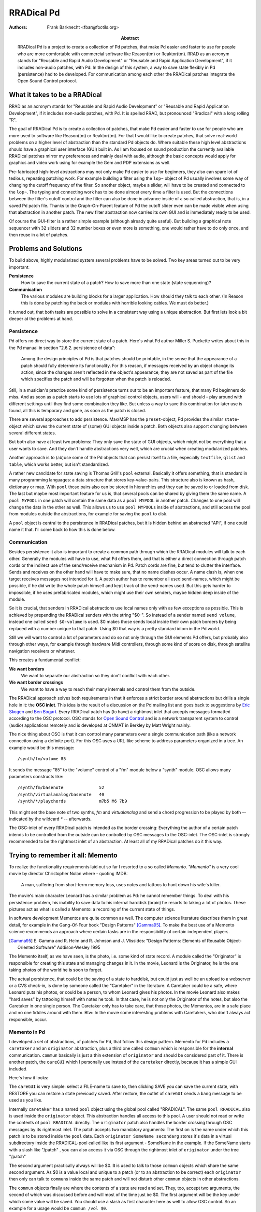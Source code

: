 RRADical Pd
============


:Authors:
    Frank Barknecht <fbar@footils.org>
:Abstract: 
    RRADical Pd is a project to create a collection of Pd patches, that make
    Pd easier and faster to use for people who are more comfortable with
    commercial software like Reason(tm) or Reaktor(tm).  RRAD as an acronym
    stands for "Reusable and Rapid Audio Development" or "Reusable and Rapid
    Application Development", if it includes non-audio patches, with Pd. In
    the design of this system, a way to save state flexibly in Pd
    (persistence) had to be developed. For communication among each other
    the RRADical patches integrate the Open Sound Control protocol.
    

What it takes to be a RRADical
------------------------------

RRAD as an acronym stands for "Reusable and Rapid Audio Development" or
"Reusable and Rapid Application Development", if it includes non-audio
patches, with Pd. It is spelled RRAD, but pronounced "Rradical" with a
long rolling "R". 

The goal of RRADical Pd is to create a collection of patches, that make Pd
easier and faster to use for people who are more used to software like
Reason(tm) or Reaktor(tm). For that I would like to create patches, that
solve real-world problems on a higher level of abstraction than the standard
Pd objects do.  Where suitable these high level abstractions should have a
graphical user interface (GUI) built in. As I am focused on sound production
the currently available RRADical patches mirror my preferences and mainly
deal with audio, although the basic concepts would apply for graphics and
video work using for example the Gem and PDP extensions as well.

Pre-fabricated high-level abstractions may not only make Pd easier to use
for beginners, they also can spare lot of tedious, repeating patching work.
For example building a filter using the ``lop~`` object of Pd usually
involves some way of changing the cutoff frequency of the filter. So another
object, maybe a slider, will have to be created and connected to the
``lop~``. The typing and connecting work has to be done almost every time a
filter is used. But the connections between the filter's cutoff control and
the filter can also be done in advance inside of a so called abstraction,
that is, in a saved Pd patch file. Thanks to the Graph-On-Parent feature of
Pd the cutoff slider even can be made visible when using that abstraction in
another patch. The new filter abstraction now carries its own GUI and is
immediately ready to be used. 

Of course the GUI-filter is a rather simple example (although already quite
useful). But building a graphical note sequencer with 32 sliders and 32
number boxes or even more is something, one would rather have to do only
once, and then reuse in a lot of patches.


Problems and Solutions
----------------------

To build above, highly modularized system several problems have to be
solved. Two key areas turned out to be very important: 

**Persistence**
    How to save the current state of a patch? How to save more than one
    state (state sequencing)?

**Communication**
    The various modules are building blocks for a larger application. How
    should they talk to each other. (In Reason this is done by patching the
    back or modules with horrible looking cables. We must do better.)

It turned out, that both tasks are possible to solve in a consistent way
using a unique abstraction. But first lets look a bit deeper at the
problems at hand. 

Persistence
............

Pd offers no direct way to store the current state of a patch. Here's what
Pd author Miller S. Puckette writes about this in the Pd manual in section
"2.6.2.  persistence of data": 

    Among the design principles of Pd is that patches should be printable,
    in the sense that the appearance of a patch should fully determine its
    functionality. For this reason, if messages received by an object
    change its action, since the changes aren't reflected in the object's
    appearance, they are not saved as part of the file which specifies the
    patch and will be forgotten when the patch is reloaded.

Still, in a musician's practice some kind of persistence turns out to be an
important feature, that many Pd beginners do miss. And as soon as a patch
starts to use lots of graphical control objects, users will - and should -
play around with different settings until they find some combination they
like. But unless a way to save this combination for later use is found, all
this is temporary and gone, as soon as the patch is closed.

There are several approaches to add persistence. Max/MSP has the
``preset``-object, Pd provides the similar ``state``-object which saves the
current state of (some) GUI objects inside a patch. Both objects also
support changing between several different states.

But both also have at least two problems: They only save the state of GUI
objects, which might not be everything that a user wants to save. And they
don't handle abstractions very well, which are crucial when creating
modularized patches. 

Another approach is to (ab)use some of the Pd objects that can persist
itself to a file, especially ``textfile``, ``qlist`` and ``table``, which
works better, but isn't standardized. 

A rather new candidate for state saving is Thomas Grill's ``pool`` external.
Basically it offers something, that is standard in many programming
languages: a data structure that stores key-value-pairs. This structure also
is known as hash, dictionary or map. With ``pool`` those pairs also can be
stored in hierarchies and they can be saved to or loaded from disk. The last
but maybe most important feature for us is, that several pools can be shared
by giving them the same name. A ``pool MYPOOL`` in one patch will contain
the same data as a ``pool MYPOOL`` in another patch. Changes to one pool
will change the data in the other as well. This allows us to use ``pool
MYPOOL``\s inside of abstractions, and still access the pool from modules
outside the abstractions, for example for saving the ``pool`` to disk.

A ``pool`` object is central to the persistence in RRADical patches, but it
is hidden behind an abstracted "API", if one could name it that. I'll
come back to how this is done below.

Communication
.............

Besides persistence it also is important to create a common path through
which the RRADical modules will talk to each other. Generally the modules
will have to use, what Pd offers them, and that is either a direct
connection through patch cords or the indirect use of the send/receive
mechanism in Pd. Patch cords are fine, but tend to clutter the interface.
Sends and receives on the other hand will have to make sure, that no name
clashes occur. A name clash is, when one target receives messages not
intended for it. A patch author has to remember all used send-names, which
might be possible, if he did write the whole patch himself and kept track of
the send-names used.  But this gets harder to impossible, if he uses
prefabricated modules, which might use their own senders, maybe hidden deep
inside of the module.

So it is crucial, that senders in RRADical abstractions use local names only
with as few exceptions as possible. This is achieved by prepending the
RRADical senders with the string "$0-". So instead of a sender named ``send
volume``, instead one called ``send $0-volume`` is used. $0 makes those
sends local inside their own patch borders by being replaced with a number
unique to that patch. Using $0 that way is a pretty standard idiom in the Pd
world.

Still we will want to control a lot of parameters and do so not only through
the GUI elements Pd offers, but probably also through other ways, for
example through hardware Midi controllers, through some kind of score on
disk, through satellite navigation receivers or whatever. 

This creates a fundamental conflict: 

**We want borders**   
    We want to separate our abstraction so they don't conflict with each
    other.
**We want border crossings**
    We want to have a way to reach their many internals and control them
    from the outside. 

The RRADical approach solves both requirements in that it enforces a strict
border around abstractions but drills a single hole in it: the **OSC
inlet**. This idea is the result of a discussion on the Pd mailing list and
goes back to suggestions by `Eric Skogen`_ and `Ben Bogart`_. Every RRADical
patch has (to have) a rightmost inlet that accepts messages formatted
according to the OSC protocol. OSC stands for `Open Sound Control`_ and is a
network transparent system to control (audio) applications remotely and is
developed at CNMAT in Berkley by Matt Wright mainly.

.. _`Eric Skogen`: http://www.audionerd.com
.. _`Ben Bogart`: http://www.ekran.org/ben/ 
.. _`Open Sound Control`: http://www.cnmat.berkeley.edu/OpenSoundControl/

The nice thing about OSC is that it can control many parameters over a
single communication path (like a network conneciton using a definite port).
For this OSC uses a URL-like scheme to address parameters organized in a
tree. An example would be this message::

    /synth/fm/volume 85

It sends the message "85" to the "volume" control of a "fm" module below a
"synth" module. OSC allows many parameters constructs like::

    /synth/fm/basenote              52
    /synth/virtualanalog/basenote   40
    /synth/*/playchords             m7b5 M6 7b9

This might set the base note of two synths, `fm` and `virtualanalog` and
send a chord progression to be played by both -- indicated by the wildcard
`*` -- afterwards.

The OSC-inlet of every RRADical patch is intended as the border crossing:
Everything the author of a certain patch intends to be controlled from the
outside can be controlled by OSC messages to the OSC-inlet. The OSC-inlet is
strongly recommended to be the rightmost inlet of an abstraction. At least
all of my RRADical patches do it this way. 


Trying to remember it all: Memento
-------------------------------------

To realize the functionality requirements laid out so far I resorted to a so
called `Memento`. `"Memento"` is a very cool movie by director Christopher
Nolan where - quoting IMDB:

    A man, suffering from short-term memory loss, uses notes and tattoos to
    hunt down his wife's killer.


The movie's main character Leonard has a similar problem as Pd: he cannot
remember things. To deal with his persistence problem, his inability to save
data to his internal harddisk (brain) he resorts to taking a lot of photos.
These pictures act as what is called a Memento: a recording of the current
state of things. 

In software development Mementos are quite common as well. The computer
science literature describes them in great detail, for example in the
Gang-Of-Four book "Design Patterns" [Gamma95]_. To make the best use of
a Memento science recommends an approach where certain tasks are in the
responsibility of certain independent players. 

.. [Gamma95] E. Gamma and R. Helm and R. Johnson and J. Vlissides: "Design
    Patterns: Elements of Reusable Object-Oriented Software" Addison-Wesley 1995

The Memento itself, as we have seen, is the photo, i.e. some kind of state
record. A module called the "Originator" is responsible for creating this
state and managing changes in it.  In the movie, Leonard is the Originator,
he is the one taking photos of the world he is soon to forget. 

The actual persistence, that could be the saving of a state to harddisk,
but could just as well be an upload to a webserver or a CVS check-in, is
done by someone called the "Caretaker" in the literature. A Caretaker could
be a safe, where Leonard puts his photos, or could be a person, to whom
Leonard gives his photos. In the movie Leonard also makes "hard saves" by
tattooing himself with notes he took. In that case, he is not only the
Originator of the notes, but also the Caretaker in one single person.  The
Caretaker only has to take care, that those photos, the Mementos, are in a
safe place and no one fiddles around with them. Btw: In the movie some
interesting problems with Caretakers, who don't always act responsible,
occur.

Memento in Pd
.............

I developed a set of abstractions, of patches for Pd, that follow this
design pattern. Memento for Pd includes a ``caretaker`` and an
``originator`` abstraction, plus a third one called ``commun`` which is
responsible for the **internal** communication. ``commun`` basically is
just a thin extension of ``originator`` and should be considered part of
it.  There is another patch, the ``careGUI`` which I personally use instead
of the ``caretaker`` directly, because it has a simple GUI included. 

Here's how it looks: 

.. image:: caregui.png

The ``careGUI`` is very simple: select a FILE-name to save to, then
clicking SAVE you can save the current state, with RESTORE you can restore
a state previously saved. After restore, the outlet of ``careGUI`` sends a
``bang`` message to be used as you like.

Internally ``caretaker`` has a named ``pool`` object using the global pool
called "RRADICAL". The same ``pool RRADICAL`` also is used inside the
``originator`` object. This abstraction handles all access to this pool. A
user should not read or write the contents of ``pool RRADICAL`` directly.
The ``originator`` patch also handles the border crossing through OSC
messages by its rightmost inlet. The patch accepts two mandatory
arguments: The first on is the name under which this patch is to be stored
inside the ``pool`` data. Each ``originator SomeName secondarg``  stores
it's data in a virtual subdirectory inside the RRADICAL-pool called like
its first argument - SomeName in the example. If the SomeName starts with a
slash like "/patch" , you can also access it via OSC through the rightmost inlet of
``originator`` under the tree "/patch"

The second argument practically always will be $0. It is used to talk to
those ``commun`` objects which share the same second argument. As $0 is a
value local and unique to a patch (or to an abstraction to be correct) each
``originator`` then only can talk to ``commun``\s inside the same patch and
will not disturb other ``commun`` objects in other abstractions.

The ``commun`` objects finally are where the contents of a state are read
and set. They, too, accept two arguments, the second of which was
discussed before and will most of the time just be $0. The first argument
will be the key under which some value will be saved. You should use a slash
as first character here as well to allow OSC control. So an example for a
usage would be ``commun /vol $0``. 

``commun`` has one inlet and one outlet. What comes in through the inlet is
send to ``originator`` who stores it inside its Memento under the key, that
is specified by the ``commun``'s first arg. Actually ``originator``. The
outlet of a ``commun`` will spit out the current value stored under its key
inside the Memento, when ``originator`` tells it to do so. So ``commun``\s
are intended to be cross-connected to some thing that can change. And
example would be a slider which can be connected as seen in the next
picture:

.. image:: communslider.png

In this patch, every change to the slider will be reflected inside the
Memento. The little print button in ``careGUI`` can be used to print the
contents to the console from which Pd was started. Setting the slider will
result in something like this::

    /mypatch 0 , /volume , 38

Here a comma separates key and value pairs. "mypatch" is the top-level
directory. This contains a 0, which is the default subdirectory, after that
comes the key "/volume", whose value is 38. Let's add another slider for
pan-values:

.. image:: moresliders.png

Moving the /pan slider will let careGUI print out::

    /mypatch 0 , /volume , 38
    /mypatch 0 , /pan , 92

The ``originator`` can save several substates or presets by sending a
``substate #number`` message to its first inlet. Let's do just this and
move the sliders again as seen in the next picture:

.. image:: substates.png

Now careGUI prints::
    
    /mypatch 0 , /volume , 38
    /mypatch 0 , /pan , 92
    /mypatch 1 , /volume , 116
    /mypatch 1 , /pan , 27

You see, the substate 0 is unaffected, the new state can have different
values. Exchanging the ``substate`` message with a ``setsub`` message will
autoload the selected state and "set" the sliders to the stored values
immediately.

OSC in Memento
...............

The whole system now already is prepared to be used over OSC. You probably
already guess, how the message looks like. Any takers? Thank you, you're
right, the messages are built as ``/mypatch/volume #number`` and
``/mypatch/pan #number`` as shown in the next stage:

.. image:: osccontrol.png

Sometimes it is useful to also get OSC messages out of a patch, for example
to control other OSC software through Pd. For this the **OSC-outlet** of
``originator`` can be used, which is the rightmost outlet of the
abstraction. It will print out every change to the current state.
Connecting a ``print OSC`` debug object to it, we get to see what's coming
out of the OSC-outlet when we move a slider::

    OSC: /mypatch/pan 92
    OSC: /mypatch/pan 91
    OSC: /mypatch/pan 90
    OSC: /mypatch/pan 89

Putting it all to RRADical use
---------------------------------

Now that the foundation for a general preset and communication system are
set, it is possible to build real patches with it that have two main
characteristics:

**Rapidity**
    Ready-to-use high-level abstraction can save a lot of time when building
    larger patches. Clear communication paths will let you think faster and
    more about the really important things.

**Reusability**
    Don't reinvent the wheel all the time. Reuse patches like instruments
    for more than one piece by just exchanging the Caretaker-file used.

I already developed a growing number of patches that follow the RRADical
paradigm, among these are a complex pattern sequencer, some synths and
effects and more. All those are available in the Pure Data CVS, which
currently lives at pure-data.sourceforge.net_ in the directory
"abstractions/rradical".
The RRADical collection comes with a template file, called
``rrad.tpl.pd`` that makes deploying new RRADical patches easier and lets
developers concentrate on the algorithm instead of bookkeeping. Some
utilities help with creating the sometimes needed many ``commun``-objects.
Several usecases show example applications of the provided abstractions. 

.. _pure-data.sourceforge.net: http://pure-data.sourceforge.net

Much, but not all is well yet
------------------------------

Developing patches using the Memento system and the design guidelines
presented has made quite an impact on how my patches are designed. Before
Memento quite a bit of my patches' content dealed with saving state in
various, crude and non-unified ways. I even tried to avoid saving states at
all because it always seemed to be too complicated to bother with it. This
limited my patches to being used in improvisational pieces without the
possibility to prepare parts of a musical story in advance and to "design"
those pieces. It was like being forced to write a book without having access
to a sheet of paper (or a harddisk nowadays). This has changed: having
"paper" in great supply now has made it possible to "write" pieces of art,
to "remember" what was good and what rather should not be repeated, to
really "work" on a certain project over a longer time.

RRADical patches also have proven to be useful tools in teaching Pure Data,
which is important as usage of Pd in workshops and at universities is
growing -- also thanks to its availability as Free Software. RRADical
patches directly can be used by novices as they are created just like any
other patch, but they already provide sound creation and GUI elements that
the students can use immediately to create more satisfactory sounds that the
sine waves used as standard examples in basic Pd tutorials. With a grown
proficiency the students later can dive into the internals of a RRADical
patch to see what's inside and how it was done.  This allows a new top-down
approach in teaching Pd which is a great complement (or even alternative) to
the traditional, bottom-up way.

Still the patches suffer from a known technical problem of Pd. Several of
the RRADical patches make heavy use of graphical modules like sliders or
number boxes, and they create a rather high number of messages to be send
inside of Pd. The message count is alleviated a bit by using OSC, but the
graphical load is so high, that Pd's audio computation can be disturbed, if
too many GUI modules need updating at the same time. This can lead to
dropouts and clicks in the audio stream, which is of course not acceptable.

The problem is due to the non-sufficient decoupling of audio and graphics
rsp. message computations in Pd, a technical issue that is known, but a
solution to my knowledge could require a lot of changes to Pd's core system.
Several developers already are working on this problem, though. 

The consistent usage of OSC throughout the RRADical patches created another
interesting possibility, that of collaboration. As every RRADcial patch not
only can be controlled through OSC, but also can control another patch of
its own kind, the same patch could be used on two or more machines, and
every change on one machine would propagate to all other machines where that
same patch is running. So jamming together and even the concept of a "Pd
band" is naturally build into every RRADcial patch. 


